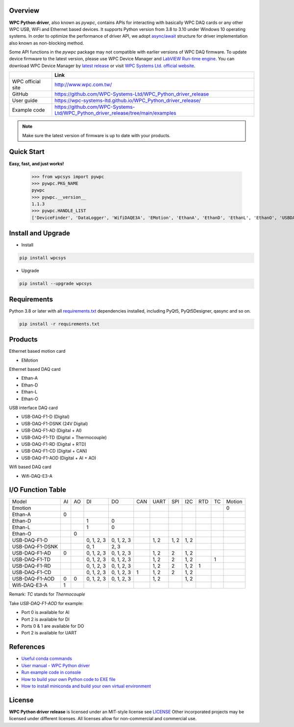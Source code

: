 Overview
--------

**WPC Python driver**, also known as `pywpc`, contains APIs for interacting with basically WPC DAQ cards or any other WPC USB, WiFi and Ethernet based devices.
It supports Python version from 3.8 to 3.10 under Windows 10 operating systems.
In order to optimize the performance of driver API, we adopt `async/await <https://docs.python.org/3/library/asyncio.html>`_ structure for driver implementation also known as non-blocking method.

Some API functions in the `pywpc` package may not compatible with earlier versions of WPC DAQ firmware.
To update device firmware to the latest version, please use WPC Device Manager and `LabVIEW Run-time engine <https://drive.google.com/file/d/1Uj6r65KhNxvuApiqrMkZp-NWyq-Eek-k/view>`_.
You can download WPC Device Manager by `latest release <https://github.com/WPC-Systems-Ltd/WPC_Python_driver_release/releases/tag/v1.0.9>`_ or visit `WPC Systems Ltd. official website <http://www.wpc.com.tw/36039260092584721462-daq1.html>`_.


+-------------------+-----------------------------------------------------------------------------------+
|                   | Link                                                                              |
+===================+===================================================================================+
| WPC official site | http://www.wpc.com.tw/                                                            |
+-------------------+-----------------------------------------------------------------------------------+
| GitHub            | https://github.com/WPC-Systems-Ltd/WPC_Python_driver_release                      |
+-------------------+-----------------------------------------------------------------------------------+
| User guide        | https://wpc-systems-ltd.github.io/WPC_Python_driver_release/                      |
+-------------------+-----------------------------------------------------------------------------------+
| Example code      | https://github.com/WPC-Systems-Ltd/WPC_Python_driver_release/tree/main/examples   |
+-------------------+-----------------------------------------------------------------------------------+

.. image:: https://img.shields.io/badge/pip%20install-wpcsys-orange.svg
    :target: https://pypi.org/project/wpcsys/
    :alt: pip install

.. image:: https://img.shields.io/pypi/v/wpcsys
    :target: https://pypi.org/project/wpcsys/
    :alt: PyPI

.. image:: https://img.shields.io/badge/Python-3.8%20|%203.9%20|%203.10-blue.svg
    :target: https://pypi.org/project/wpcsys/
    :alt: Python

.. image:: https://img.shields.io/badge/os-Windows%2010-brown.svg
    :target: https://www.microsoft.com/zh-tw/software-download/windows10
    :alt: OS

.. image:: https://img.shields.io/badge/License-MIT-yellow.svg
    :target: https://opensource.org/licenses/MIT
    :alt: License: MIT

.. image:: https://img.shields.io/badge/docs-passing-green.svg
    :target: https://wpc-systems-ltd.github.io/WPC_Python_driver_release/
    :alt: docs

.. image:: https://img.shields.io/pypi/wheel/wpcsys
    :target: https://pypi.org/project/wpcsys/
    :alt: Wheel

.. note::

   Make sure the latest version of firmware is up to date with your products.

Quick Start
-----------
**Easy, fast, and just works!**

   >>> from wpcsys import pywpc
   >>> pywpc.PKG_NAME
   pywpc
   >>> pywpc.__version__
   1.1.3
   >>> pywpc.HANDLE_LIST
   ['DeviceFinder', 'DataLogger', 'WifiDAQE3A', 'EMotion', 'EthanA', 'EthanD', 'EthanL', 'EthanO', 'USBDAQF1D', 'USBDAQF1DSNK', 'USBDAQF1AD', 'USBDAQF1AOD', 'USBDAQF1TD', 'USBDAQF1RD', 'USBDAQF1CD']

Install and Upgrade
-------------------

- Install

.. code-block:: shell

   pip install wpcsys

- Upgrade

.. code-block:: shell

   pip install --upgrade wpcsys

Requirements
------------
Python 3.8 or later with all `requirements.txt <https://github.com/WPC-Systems-Ltd/WPC_Python_driver_release/blob/main/requirements.txt>`_ dependencies installed, including PyQt5, PyQt5Designer, qasync and so on.

.. code-block:: shell

   pip install -r requirements.txt

Products
--------
Ethernet based motion card

- EMotion

Ethernet based DAQ card

- Ethan-A

- Ethan-D

- Ethan-L

- Ethan-O

USB interface DAQ card

- USB-DAQ-F1-D (Digital)

- USB-DAQ-F1-DSNK (24V Digital)

- USB-DAQ-F1-AD (Digital + AI)

- USB-DAQ-F1-TD (Digital + Thermocouple)

- USB-DAQ-F1-RD (Digital + RTD)

- USB-DAQ-F1-CD (Digital + CAN)

- USB-DAQ-F1-AOD (Digital + AI + AO)

Wifi based DAQ card

- Wifi-DAQ-E3-A

I/O Function Table
------------------

+----------------+---+---+----------+----------+----+-----+-----+-----+----+---+------+
| Model          |AI |AO |DI        |DO        |CAN |UART |SPI  |I2C  |RTD |TC |Motion|
+----------------+---+---+----------+----------+----+-----+-----+-----+----+---+------+
| Emotion        |   |   |          |          |    |     |     |     |    |   |0     |
+----------------+---+---+----------+----------+----+-----+-----+-----+----+---+------+
| Ethan-A        |0  |   |          |          |    |     |     |     |    |   |      |
+----------------+---+---+----------+----------+----+-----+-----+-----+----+---+------+
| Ethan-D        |   |   |1         |0         |    |     |     |     |    |   |      |
+----------------+---+---+----------+----------+----+-----+-----+-----+----+---+------+
| Ethan-L        |   |   |1         |0         |    |     |     |     |    |   |      |
+----------------+---+---+----------+----------+----+-----+-----+-----+----+---+------+
| Ethan-O        |   | 0 |          |          |    |     |     |     |    |   |      |
+----------------+---+---+----------+----------+----+-----+-----+-----+----+---+------+
| USB-DAQ-F1-D   |   |   |0, 1, 2, 3|0, 1, 2, 3|    |1, 2 |1, 2 |1, 2 |    |   |      |
+----------------+---+---+----------+----------+----+-----+-----+-----+----+---+------+
| USB-DAQ-F1-DSNK|   |   |0, 1      |      2, 3|    |     |     |     |    |   |      |
+----------------+---+---+----------+----------+----+-----+-----+-----+----+---+------+
| USB-DAQ-F1-AD  |0  |   |0, 1, 2, 3|0, 1, 2, 3|    |1, 2 |2    |1, 2 |    |   |      |
+----------------+---+---+----------+----------+----+-----+-----+-----+----+---+------+
| USB-DAQ-F1-TD  |   |   |0, 1, 2, 3|0, 1, 2, 3|    |1, 2 |2    |1, 2 |    |1  |      |
+----------------+---+---+----------+----------+----+-----+-----+-----+----+---+------+
| USB-DAQ-F1-RD  |   |   |0, 1, 2, 3|0, 1, 2, 3|    |1, 2 |2    |1, 2 |1   |   |      |
+----------------+---+---+----------+----------+----+-----+-----+-----+----+---+------+
| USB-DAQ-F1-CD  |   |   |0, 1, 2, 3|0, 1, 2, 3|1   |1, 2 |2    |1, 2 |    |   |      |
+----------------+---+---+----------+----------+----+-----+-----+-----+----+---+------+
| USB-DAQ-F1-AOD |0  |0  |0, 1, 2, 3|0, 1, 2, 3|    |1, 2 |     |1, 2 |    |   |      |
+----------------+---+---+----------+----------+----+-----+-----+-----+----+---+------+
| Wifi-DAQ-E3-A  |1  |   |          |          |    |     |     |     |    |   |      |
+----------------+---+---+----------+----------+----+-----+-----+-----+----+---+------+

Remark: `TC` stands for `Thermocouple`

Take `USB-DAQ-F1-AOD` for example:

- Port 0 is available for AI

- Port 2 is available for DI

- Ports 0 & 1 are available for DO

- Port 2 is available for UART

References
----------
- `Useful conda commands <https://github.com/WPC-Systems-Ltd/WPC_Python_driver_release/wiki/Useful-Conda-Commands>`_

- `User manual - WPC Python driver <https://wpc-systems-ltd.github.io/WPC_Python_driver_release/>`_

- `Run example code in console <https://github.com/WPC-Systems-Ltd/WPC_Python_driver_release/wiki/How-to-run-WPC-Python-driver-example-code-in-console>`_

- `How to build your own Python code to EXE file <https://github.com/WPC-Systems-Ltd/WPC_Python_driver_release/wiki/How-to-build-your-own-Python-code-to-EXE-file>`_

- `How to install miniconda and build your own virtual environment <https://github.com/WPC-Systems-Ltd/WPC_Python_driver_release/wiki/How-to-install-miniconda-and-build-your-own-virtual-environment>`_

License
-------

**WPC Python driver release** is licensed under an MIT-style license see `LICENSE <https://github.com/WPC-Systems-Ltd/WPC_Python_driver_release/blob/main/LICENSE>`_ Other incorporated projects may be licensed under different licenses.
All licenses allow for non-commercial and commercial use.
